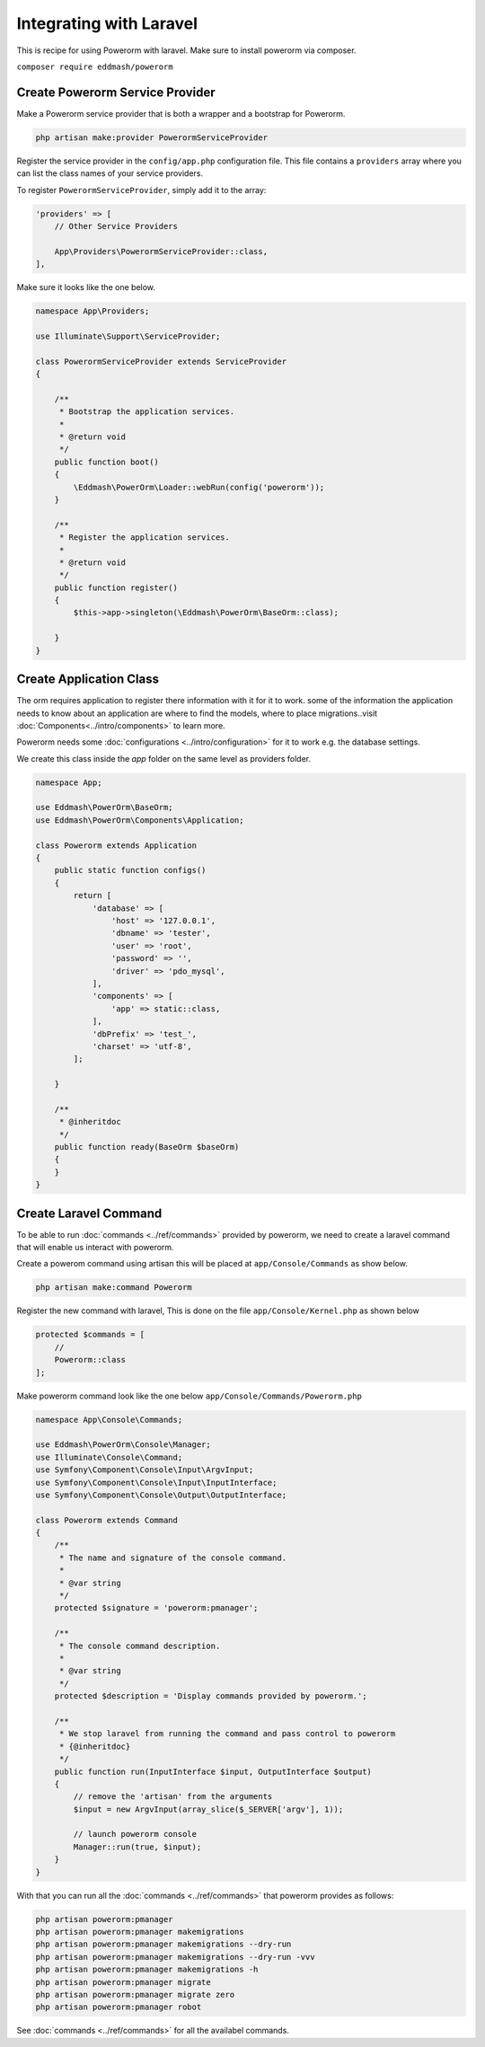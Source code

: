 Integrating with Laravel
========================

This is recipe for using Powerorm with laravel.
Make sure to install powerorm via composer.

``composer require eddmash/powerorm``

Create Powerorm Service Provider
--------------------------------

Make a Powerorm service provider that is both a wrapper and a bootstrap
for Powerorm.

.. code-block:: php

    php artisan make:provider PowerormServiceProvider

Register the service provider in the ``config/app.php`` configuration file.
This file contains a ``providers`` array where you can list the class names of
your service providers.

To register ``PowerormServiceProvider``, simply add it to the array:

.. code-block:: php

    'providers' => [
        // Other Service Providers

        App\Providers\PowerormServiceProvider::class,
    ],

Make sure it looks like the one below.

.. code-block:: php

    namespace App\Providers;

    use Illuminate\Support\ServiceProvider;

    class PowerormServiceProvider extends ServiceProvider
    {

        /**
         * Bootstrap the application services.
         *
         * @return void
         */
        public function boot()
        {
            \Eddmash\PowerOrm\Loader::webRun(config('powerorm'));
        }

        /**
         * Register the application services.
         *
         * @return void
         */
        public function register()
        {
            $this->app->singleton(\Eddmash\PowerOrm\BaseOrm::class);

        }
    }

Create Application Class
------------------------

The orm requires application to register there information with it for it to
work. some of the information the application needs to know about an application
are where to find the models, where to place migrations..visit
:doc:`Components<../intro/components>` to learn more.

Powerorm needs some :doc:`configurations <../intro/configuration>` for it to
work e.g. the database settings.

We create this class inside the `app` folder on the same level as providers
folder.

.. code-block:: php

   namespace App;

   use Eddmash\PowerOrm\BaseOrm;
   use Eddmash\PowerOrm\Components\Application;

   class Powerorm extends Application
   {
       public static function configs()
       {
           return [
               'database' => [
                   'host' => '127.0.0.1',
                   'dbname' => 'tester',
                   'user' => 'root',
                   'password' => '',
                   'driver' => 'pdo_mysql',
               ],
               'components' => [
                   'app' => static::class,
               ],
               'dbPrefix' => 'test_',
               'charset' => 'utf-8',
           ];

       }

       /**
        * @inheritdoc
        */
       public function ready(BaseOrm $baseOrm)
       {
       }
   }



Create Laravel Command
----------------------

To be able to run :doc:`commands <../ref/commands>` provided by powerorm, we
need to create a laravel command that will enable us interact with powerorm.

Create a powerom command using artisan this will be placed at
``app/Console/Commands`` as show below.

.. code-block:: php

    php artisan make:command Powerorm

Register the new command with laravel, This is done on the file
``app/Console/Kernel.php`` as shown below

.. code-block:: php

    protected $commands = [
        //
        Powerorm::class
    ];

Make powerorm command look like the one below ``app/Console/Commands/Powerorm.php``

.. code-block:: php

    namespace App\Console\Commands;

    use Eddmash\PowerOrm\Console\Manager;
    use Illuminate\Console\Command;
    use Symfony\Component\Console\Input\ArgvInput;
    use Symfony\Component\Console\Input\InputInterface;
    use Symfony\Component\Console\Output\OutputInterface;

    class Powerorm extends Command
    {
        /**
         * The name and signature of the console command.
         *
         * @var string
         */
        protected $signature = 'powerorm:pmanager';

        /**
         * The console command description.
         *
         * @var string
         */
        protected $description = 'Display commands provided by powerorm.';

        /**
         * We stop laravel from running the command and pass control to powerorm
         * {@inheritdoc}
         */
        public function run(InputInterface $input, OutputInterface $output)
        {
            // remove the 'artisan' from the arguments
            $input = new ArgvInput(array_slice($_SERVER['argv'], 1));

            // launch powerorm console
            Manager::run(true, $input);
        }
    }


With that you can run all the :doc:`commands <../ref/commands>` that powerorm
provides as follows:

.. code-block:: php

    php artisan powerorm:pmanager
    php artisan powerorm:pmanager makemigrations
    php artisan powerorm:pmanager makemigrations --dry-run
    php artisan powerorm:pmanager makemigrations --dry-run -vvv
    php artisan powerorm:pmanager makemigrations -h
    php artisan powerorm:pmanager migrate
    php artisan powerorm:pmanager migrate zero
    php artisan powerorm:pmanager robot

See :doc:`commands <../ref/commands>` for all the availabel commands.